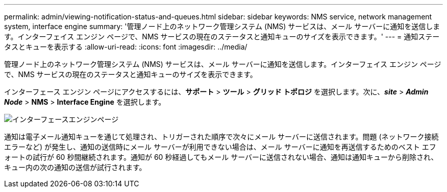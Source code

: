 ---
permalink: admin/viewing-notification-status-and-queues.html 
sidebar: sidebar 
keywords: NMS service, network management system, interface engine 
summary: '管理ノード上のネットワーク管理システム (NMS) サービスは、メール サーバーに通知を送信します。インターフェイス エンジン ページで、NMS サービスの現在のステータスと通知キューのサイズを表示できます。' 
---
= 通知ステータスとキューを表示する
:allow-uri-read: 
:icons: font
:imagesdir: ../media/


[role="lead"]
管理ノード上のネットワーク管理システム (NMS) サービスは、メール サーバーに通知を送信します。インターフェイス エンジン ページで、NMS サービスの現在のステータスと通知キューのサイズを表示できます。

インターフェース エンジン ページにアクセスするには、*サポート* > *ツール* > *グリッド トポロジ* を選択します。次に、*_site_* > *_Admin Node_* > *NMS* > *Interface Engine* を選択します。

image::../media/email_notification_status_and_queues.gif[インターフェースエンジンページ]

通知は電子メール通知キューを通じて処理され、トリガーされた順序で次々にメール サーバーに送信されます。問題 (ネットワーク接続エラーなど) が発生し、通知の送信時にメール サーバーが利用できない場合は、メール サーバーに通知を再送信するためのベスト エフォートの試行が 60 秒間継続されます。通知が 60 秒経過してもメール サーバーに送信されない場合、通知は通知キューから削除され、キュー内の次の通知の送信が試行されます。
